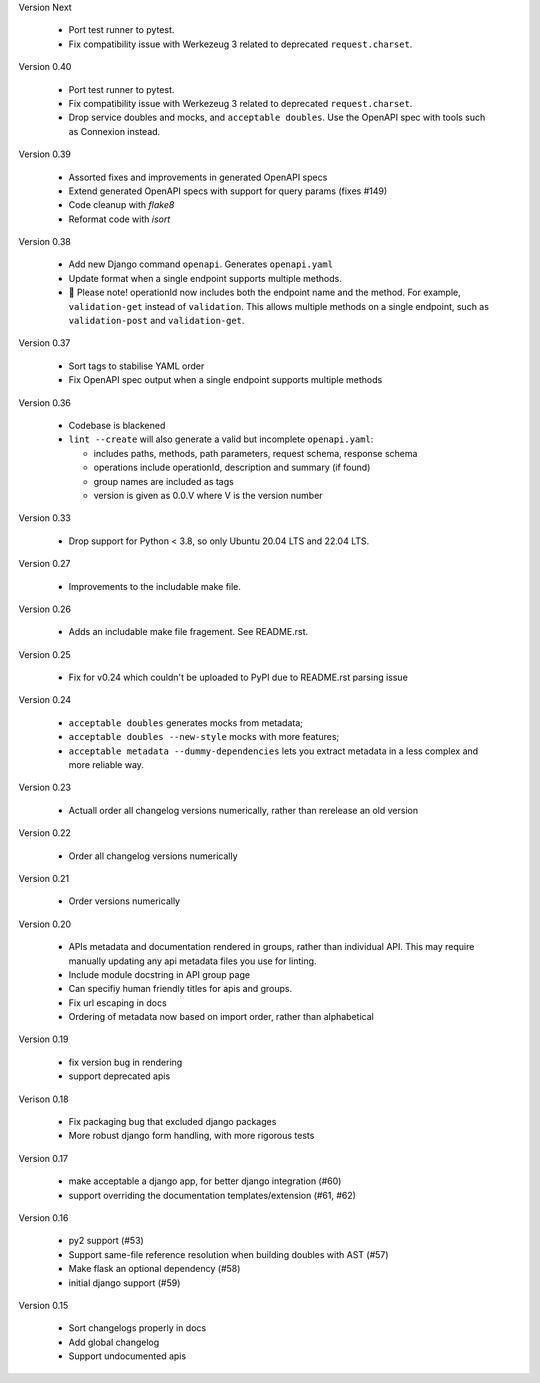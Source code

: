 Version Next

 * Port test runner to pytest.
 * Fix compatibility issue with Werkezeug 3 related to deprecated ``request.charset``.

Version 0.40

 * Port test runner to pytest.
 * Fix compatibility issue with Werkezeug 3 related to deprecated ``request.charset``.
 * Drop service doubles and mocks, and ``acceptable doubles``. Use the OpenAPI spec with tools such as Connexion instead.

Version 0.39

 * Assorted fixes and improvements in generated OpenAPI specs
 * Extend generated OpenAPI specs with support for query params (fixes #149)
 * Code cleanup with `flake8`
 * Reformat code with `isort`

Version 0.38

 * Add new Django command ``openapi``. Generates ``openapi.yaml``
 * Update format when a single endpoint supports multiple methods.
 * 📢 Please note! operationId now includes both the endpoint name and the method. For example, ``validation-get`` instead of ``validation``. This allows multiple methods on a single endpoint, such as ``validation-post`` and ``validation-get``.

Version 0.37

 * Sort tags to stabilise YAML order
 * Fix OpenAPI spec output when a single endpoint supports multiple methods

Version 0.36

 * Codebase is blackened
 * ``lint --create`` will also generate a valid but incomplete ``openapi.yaml``:

   * includes paths, methods, path parameters, request schema, response schema
   * operations include operationId, description and summary (if found)
   * group names are included as tags
   * version is given as 0.0.V where V is the version number

Version 0.33

 * Drop support for Python < 3.8, so only Ubuntu 20.04 LTS and 22.04 LTS.

Version 0.27

 * Improvements to the includable make file.

Version 0.26

 * Adds an includable make file fragement. See README.rst.

Version 0.25

 * Fix for v0.24 which couldn't be uploaded to PyPI due to README.rst parsing issue

Version 0.24

 * ``acceptable doubles`` generates mocks from metadata;
 * ``acceptable doubles --new-style`` mocks with more features;
 * ``acceptable metadata --dummy-dependencies`` lets you extract metadata in a less complex and more reliable way.

Version 0.23

 * Actuall order all changelog versions numerically, rather than rerelease an old version

Version 0.22

 * Order all changelog versions numerically

Version 0.21

 * Order versions numerically

Version 0.20

 * APIs metadata and documentation rendered in groups, rather than individual
   API. This may require manually updating any api metadata files you use for
   linting.
 * Include module docstring in API group page
 * Can specifiy human friendly titles for apis and groups.
 * Fix url escaping in docs
 * Ordering of metadata now based on import order, rather than alphabetical

Version 0.19

 * fix version bug in rendering
 * support deprecated apis

Verison 0.18

 * Fix packaging bug that excluded django packages
 * More robust django form handling, with more rigorous tests

Version 0.17

 * make acceptable a django app, for better django integration (#60)
 * support overriding the documentation templates/extension (#61, #62)

Version 0.16

 * py2 support (#53)
 * Support same-file reference resolution when building doubles with AST (#57)
 * Make flask an optional dependency (#58)
 * initial django support (#59)

Version 0.15

 * Sort changelogs properly in docs
 * Add global changelog
 * Support undocumented apis
